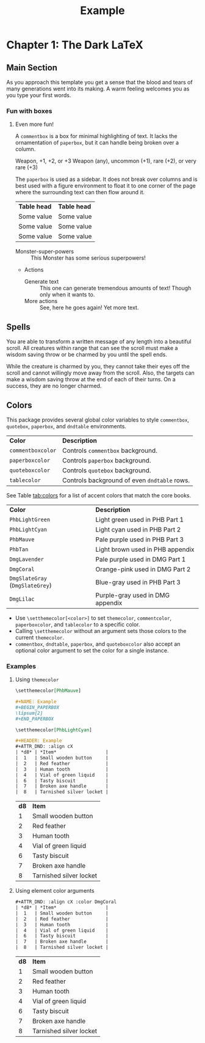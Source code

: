 #+TITLE: Example
#+LATEX_CLASS: dnd
#+LATEX_HEADER: \usepackage{lipsum}
#+OPTIONS: bg:full justified:t toc:nil

* Chapter 1: The Dark \LaTeX

** Main Section
\lipsum[2]

#+BEGIN_QUOTEBOX
As you approach this template you get a sense that the blood and tears of many generations went into its making. A warm feeling welcomes you as you type your first words.
#+END_QUOTEBOX

*** Fun with boxes
**** Even more fun!

#+NAME: This Is a Comment Box!
#+BEGIN_COMMENTBOX
A =commentbox= is a box for minimal highlighting of text. It lacks the ornamentation of =paperbox=, but it can handle being broken over a column.
#+END_COMMENTBOX

#+BEGIN_SUBTITLE
Weapon, +1, +2, or +3
Weapon (any), uncommon (+1), rare (+2), or very rare (+3)
#+END_SUBTITLE
# Need a subtitle

\lipsum[3]

#+NAME: Behold, the Paperbox!
#+BEGIN_PAPERBOX
The =paperbox= is used as a sidebar. It does not break over columns and is best used with a figure environment to float it to one corner of the page where the surrounding text can then flow around it.
#+END_PAPERBOX

#+HEADER: Nice Table
| *Table head* | *Table head* |
| Some value | Some value |
| Some value | Some value |
| Some value | Some value |

#+NAME: Monster Foo
#+ATTR_MONSTER_INFO: :size small :race metasyntactic variable :subrace goblinoid :alignment neutral evil
#+ATTR_MONSTER_BASICS: :ac 12 :hp 3d8+3 :speed 50
#+ATTR_MONSTER_STATS: :str 12 :dex 7
#+ATTR_MONSTER_DETAILS: :langs Common Lisp, Erlang
#+BEGIN_MONSTER
- Monster-super-powers :: This Monster has some serious superpowers!
- Actions
  - Generate text :: This one can generate tremendous amounts of text!
    Though only when it wants to.
  - More actions :: See, here he goes again! Yet more text.
#+END_MONSTER

** Spells

#+NAME: Beautiful Typesetting
#+ATTR_SPELL: :level 4 :school illusion :range 5 feet :cast 1 action :duration Until dispelled :comp S, M (ink and parchment, which the spell consumes)
#+BEGIN_SPELL
You are able to transform a written message of any length into a beautiful
scroll. All creatures within range that can see the scroll must make a wisdom
saving throw or be charmed by you until the spell ends.

While the creature is charmed by you, they cannot take their eyes off the
scroll and cannot willingly move away from the scroll. Also, the targets can
make a wisdom saving throw at the end of each of their turns. On a success,
they are no longer charmed.
#+END_SPELL

\lipsum[2]

** Colors

This package provides several global color variables to style =commentbox=, =quotebox=, =paperbox=, and =dndtable= environments.

#+ATTR_DND: :align lX
| *Color*           | *Description*                                |
| =commentboxcolor= | Controls =commentbox= background.            |
| =paperboxcolor=   | Controls =paperbox= background.              |
| =quoteboxcolor=   | Controls =quotebox= background.              |
| =tablecolor=      | Controls background of even =dndtable= rows. |

See Table [[tab:colors]] for a list of accent colors that match the core books.

#+NAME: tab:colors
#+CAPTION: Colors supported by this package
#+ATTR_DND: :align XX
| *Color*                         | *Description*                    |
| =PhbLightGreen=                 | Light green used in PHB Part 1   |
| =PhbLightCyan=                  | Light cyan used in PHB Part 2    |
| =PhbMauve=                      | Pale purple used in PHB Part 3   |
| =PhbTan=                        | Light brown used in PHB appendix |
| =DmgLavender=                   | Pale purple used in DMG Part 1   |
| =DmgCoral=                      | Orange-pink used in DMG Part 2   |
| =DmgSlateGray= (=DmgSlateGrey=) | Blue-gray used in PHB Part 3     |
| =DmgLilac=                      | Purple-gray used in DMG appendix |

- Use =\setthemecolor[<color>]= to set =themecolor=, =commentcolor=, =paperboxcolor=, and =tablecolor= to a specific color.
- Calling =\setthemecolor= without an argument sets those colors to the current =themecolor=.
- =commentbox=, =dndtable=, =paperbox=, and =quoteboxcolor= also accept an optional color argument to set the color for a single instance.

*** Examples

**** Using =themecolor=

#+BEGIN_SRC org
  \setthemecolor[PhbMauve]

  ,#+NAME: Example
  ,#+BEGIN_PAPERBOX
  \lipsum[2]
  ,#+END_PAPERBOX

  \setthemecolor[PhbLightCyan]

  ,#+HEADER: Example
  ,#+ATTR_DND: :align cX
  | *d8* | *Item*                  |
  |  1   | Small wooden button     |
  |  2   | Red feather             |
  |  3   | Human tooth             |
  |  4   | Vial of green liquid    |
  |  6   | Tasty biscuit           |
  |  7   | Broken axe handle       |
  |  8   | Tarnished silver locket |
#+END_SRC

\setthemecolor[PhbMauve]

#+NAME: Example
#+BEGIN_PAPERBOX
\lipsum[2]
#+END_PAPERBOX

\setthemecolor[PhbLightCyan]

#+HEADER: Example
#+ATTR_DND: :align cX
| *d8* | *Item*                  |
|    1 | Small wooden button     |
|    2 | Red feather             |
|    3 | Human tooth             |
|    4 | Vial of green liquid    |
|    6 | Tasty biscuit           |
|    7 | Broken axe handle       |
|    8 | Tarnished silver locket |

**** Using element color arguments

#+BEGIN_SRC org
  ,#+ATTR_DND: :align cX :color DmgCoral
  | *d8* | *Item*                  |
  |  1   | Small wooden button     |
  |  2   | Red feather             |
  |  3   | Human tooth             |
  |  4   | Vial of green liquid    |
  |  6   | Tasty biscuit           |
  |  7   | Broken axe handle       |
  |  8   | Tarnished silver locket |
#+END_SRC

#+ATTR_DND: :align cX :color DmgCoral
| *d8* | *Item*                  |
|    1 | Small wooden button     |
|    2 | Red feather             |
|    3 | Human tooth             |
|    4 | Vial of green liquid    |
|    6 | Tasty biscuit           |
|    7 | Broken axe handle       |
|    8 | Tarnished silver locket |
